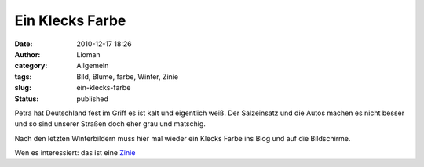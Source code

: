 Ein Klecks Farbe
################
:date: 2010-12-17 18:26
:author: Lioman
:category: Allgemein
:tags: Bild, Blume, farbe, Winter, Zinie
:slug: ein-klecks-farbe
:status: published

Petra hat Deutschland fest im Griff es ist kalt und eigentlich weiß. Der
Salzeinsatz und die Autos machen es nicht besser und so sind unserer
Straßen doch eher grau und matschig.

Nach den letzten Winterbildern muss hier mal wieder ein Klecks Farbe ins
Blog und auf die Bildschirme.

|Zinnia violacea|

Wen es interessiert: das ist eine
`Zinie <https://secure.wikimedia.org/wikipedia/de/wiki/Zinnie>`__

.. |Zinnia violacea| image:: http://www.lioman.de/wp-content/uploads/zinie.jpg
   :class: aligncenter size-full wp-image-2650
   :width: 900px
   :height: 675px
   :target: http://www.lioman.de/wp-content/uploads/zinie.jpg
